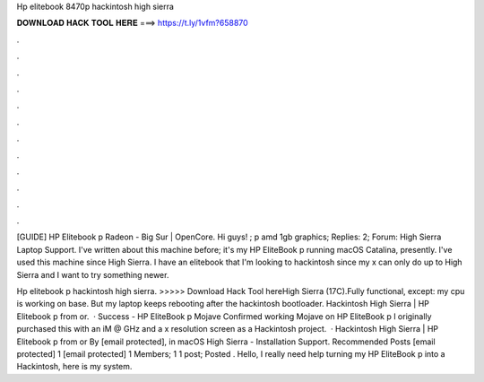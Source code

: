 Hp elitebook 8470p hackintosh high sierra



𝐃𝐎𝐖𝐍𝐋𝐎𝐀𝐃 𝐇𝐀𝐂𝐊 𝐓𝐎𝐎𝐋 𝐇𝐄𝐑𝐄 ===> https://t.ly/1vfm?658870



.



.



.



.



.



.



.



.



.



.



.



.

[GUIDE] HP Elitebook p Radeon - Big Sur | OpenCore. Hi guys! ; p amd 1gb graphics; Replies: 2; Forum: High Sierra Laptop Support. I've written about this machine before; it's my HP EliteBook p running macOS Catalina, presently. I've used this machine since High Sierra. I have an elitebook that I'm looking to hackintosh since my x can only do up to High Sierra and I want to try something newer.

Hp elitebook p hackintosh high sierra. >>>>> Download Hack Tool hereHigh Sierra (17C).Fully functional, except: my cpu is working on base. But my laptop keeps rebooting after the hackintosh bootloader. Hackintosh High Sierra | HP Elitebook p from or.  · Success - HP EliteBook p Mojave Confirmed working Mojave on HP EliteBook p I originally purchased this with an iM @ GHz and a x resolution screen as a Hackintosh project.  · Hackintosh High Sierra | HP Elitebook p from or By [email protected], in macOS High Sierra - Installation Support. Recommended Posts [email protected] 1 [email protected] 1 Members; 1 1 post; Posted . Hello, I really need help turning my HP EliteBook p into a Hackintosh, here is my system.
